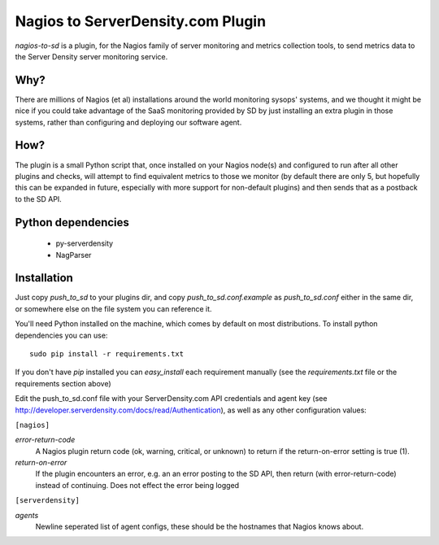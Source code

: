 Nagios to ServerDensity.com Plugin
==============================

`nagios-to-sd` is a plugin, for the Nagios family of server monitoring and metrics collection tools, to send metrics data to the Server Density server monitoring service.

Why?
----

There are millions of Nagios (et al) installations around the world monitoring sysops' systems, and we thought it might be nice if you could take advantage of the SaaS monitoring provided by SD by just installing an extra plugin in those systems, rather than configuring and deploying our software agent.

How?
----

The plugin is a small Python script that, once installed on your Nagios node(s) and configured to run after all other plugins and checks, will attempt to find equivalent metrics to those we monitor (by default there are only 5, but hopefully this can be expanded in future, especially with more support for non-default plugins) and then sends that as a postback to the SD API.

Python dependencies
-------------------

 * py-serverdensity
 * NagParser

Installation
------------

Just copy `push_to_sd` to your plugins dir, and copy `push_to_sd.conf.example` as `push_to_sd.conf` either in the same dir, or somewhere else on the file system you can reference it.

You'll need Python installed on the machine, which comes by default on most distributions.
To install python dependencies you can use::

    sudo pip install -r requirements.txt

If you don't have `pip` installed you can `easy_install` each requirement manually (see the `requirements.txt` file or the requirements section above)

Edit the push_to_sd.conf file with your ServerDensity.com API credentials and agent key (see http://developer.serverdensity.com/docs/read/Authentication), as well as any other configuration values:

``[nagios]``

*error-return-code*
  A Nagios plugin return code (ok, warning, critical, or unknown) to return if the return-on-error setting is true (1).

*return-on-error*
  If the plugin encounters an error, e.g. an an error posting to the SD API, then return (with error-return-code) instead of continuing. Does not effect the error being logged


``[serverdensity]``

*agents*
  Newline seperated list of agent configs, these should be the hostnames that Nagios knows about.